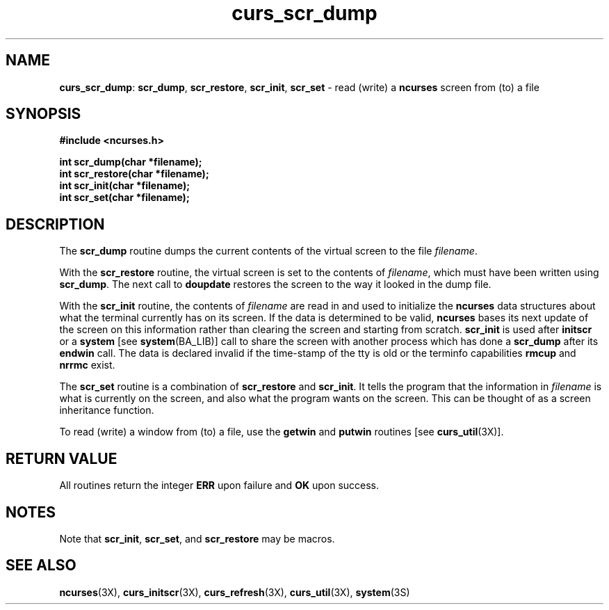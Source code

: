 .TH curs_scr_dump 3X ""
.SH NAME
\fBcurs_scr_dump\fR: \fBscr_dump\fR, \fBscr_restore\fR,
\fBscr_init\fR, \fBscr_set\fR - read (write) a \fBncurses\fR screen
from (to) a file
.SH SYNOPSIS
\fB#include <ncurses.h>\fR

\fBint scr_dump(char *filename);\fR
.br
\fBint scr_restore(char *filename);\fR
.br
\fBint scr_init(char *filename);\fR
.br
\fBint scr_set(char *filename);\fR
.br
.SH DESCRIPTION
The \fBscr_dump\fR routine dumps the current contents of the virtual screen
to the file \fIfilename\fR.

With the \fBscr_restore\fR routine, the virtual screen is set to the contents
of \fIfilename\fR, which must have been written using \fBscr_dump\fR.  The next
call to \fBdoupdate\fR restores the screen to the way it looked in the dump
file.

With the \fBscr_init\fR routine, the contents of \fIfilename\fR are read in and
used to initialize the \fBncurses\fR data structures about what the terminal
currently has on its screen.  If the data is determined to be valid,
\fBncurses\fR bases its next update of the screen on this information rather
than clearing the screen and starting from scratch.  \fBscr_init\fR is used
after \fBinitscr\fR or a \fBsystem\fR [see \fBsystem\fR(BA_LIB)] call to share
the screen with another process which has done a \fBscr_dump\fR after its
\fBendwin\fR call.  The data is declared invalid if the time-stamp of the tty
is old or the terminfo capabilities \fBrmcup\fR and \fBnrrmc\fR exist.

The \fBscr_set\fR routine is a combination of \fBscr_restore\fR and
\fBscr_init\fR.  It tells the program that the information in \fIfilename\fR is
what is currently on the screen, and also what the program wants on the screen.
This can be thought of as a screen inheritance function.

To read (write) a window from (to) a file, use the \fBgetwin\fR and
\fBputwin\fR routines [see \fBcurs_util\fR(3X)].
.SH RETURN VALUE
All routines return the integer \fBERR\fR upon failure and \fBOK\fR
upon success.
.SH NOTES
Note that \fBscr_init\fR, \fBscr_set\fR, and \fBscr_restore\fR may be macros.
.SH SEE ALSO
\fBncurses\fR(3X), \fBcurs_initscr\fR(3X), \fBcurs_refresh\fR(3X),
\fBcurs_util\fR(3X), \fBsystem\fR(3S)
.\"#
.\"# The following sets edit modes for GNU EMACS
.\"# Local Variables:
.\"# mode:nroff
.\"# fill-column:79
.\"# End:

